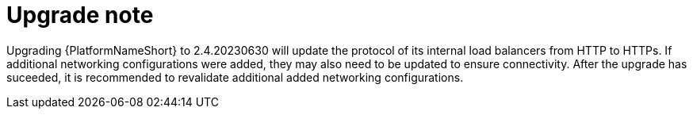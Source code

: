 [id="tech-note-gcp-upgrade"]

= Upgrade note

Upgrading {PlatformNameShort} to 2.4.20230630 will update the protocol of its internal load balancers from HTTP to HTTPs. If additional networking configurations were added, they may also need to be updated to ensure connectivity. After the upgrade has suceeded, it is recommended to revalidate additional added networking configurations.
